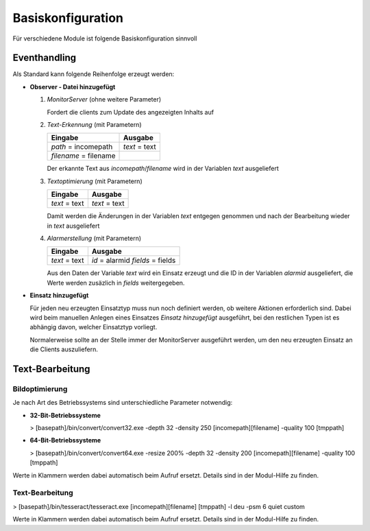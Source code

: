 Basiskonfiguration
==================

Für verschiedene Module ist folgende Basiskonfiguration sinnvoll

Eventhandling
-------------

Als Standard kann folgende Reihenfolge erzeugt werden:

- **Observer - Datei hinzugefügt**

  #. *MonitorServer* (ohne weitere Parameter)

     Fordert die clients zum Update des angezeigten Inhalts auf

  #. *Text-Erkennung* (mit Parametern)

     ===================== =============
     **Eingabe**           **Ausgabe**

     *path* = incomepath   *text* = text
     *filename* = filename
     ===================== =============

     Der erkannte Text aus *incomepath*/*filename* wird in der Variablen *text* ausgeliefert

  #. *Textoptimierung* (mit Parametern)

     ============= =============
     **Eingabe**   **Ausgabe**
     *text* = text *text* = text
     ============= =============

     Damit werden die Änderungen in der Variablen *text* entgegen genommen und nach der Bearbeitung wieder in *text*
     ausgeliefert

  #. *Alarmerstellung* (mit Parametern)

     ============= =================
     **Eingabe**   **Ausgabe**
     *text* = text *id* = alarmid
                   *fields* = fields
     ============= =================

     Aus den Daten der Variable *text* wird ein Einsatz erzeugt und die ID in der Variablen *alarmid* ausgeliefert,
     die Werte werden zusäzlich in *fields* weitergegeben.

- **Einsatz hinzugefügt**

  Für jeden neu erzeugten Einsatztyp muss nun noch definiert werden, ob weitere Aktionen erforderlich sind. Dabei wird
  beim manuellen Anlegen eines Einsatzes *Einsatz hinzugefügt* ausgeführt, bei den restlichen Typen ist es abhängig
  davon, welcher Einsatztyp vorliegt.

  Normalerweise sollte an der Stelle immer der MonitorServer ausgeführt werden, um den neu erzeugten Einsatz an die
  Clients auszuliefern.

Text-Bearbeitung
----------------

Bildoptimierung
~~~~~~~~~~~~~~~

Je nach Art des Betriebssystems sind unterschiedliche Parameter notwendig:

- **32-Bit-Betriebssysteme**

  > [basepath]/bin/convert/convert32.exe -depth 32 -density 250 [incomepath][filename] -quality 100 [tmppath]

- **64-Bit-Betriebssysteme**

  > [basepath]/bin/convert/convert64.exe -resize 200% -depth 32 -density 200 [incomepath][filename] -quality 100 [tmppath]

Werte in Klammern werden dabei automatisch beim Aufruf ersetzt. Details sind in der Modul-Hilfe zu finden.

Text-Bearbeitung
~~~~~~~~~~~~~~~~

> [basepath]/bin/tesseract/tesseract.exe [incomepath][filename] [tmppath] -l deu -psm  6 quiet custom

Werte in Klammern werden dabei automatisch beim Aufruf ersetzt. Details sind in der Modul-Hilfe zu finden.